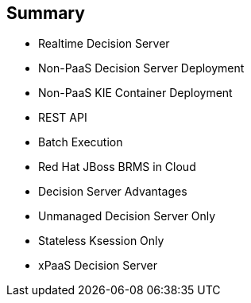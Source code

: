 :scrollbar:
:data-uri:
:noaudio:

== Summary

* Realtime Decision Server
* Non-PaaS Decision Server Deployment
* Non-PaaS KIE Container Deployment
* REST API
* Batch Execution
* Red Hat JBoss BRMS in Cloud
* Decision Server Advantages
* Unmanaged Decision Server Only
* Stateless Ksession Only
* xPaaS Decision Server

